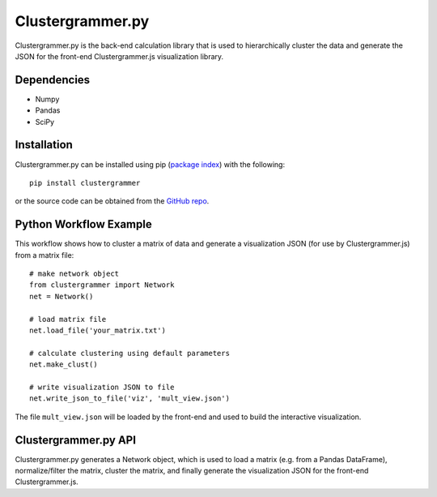 .. _clustergrammer_py:

Clustergrammer.py
-----------------
Clustergrammer.py is the back-end calculation library that is used to hierarchically cluster the data and generate the JSON for the front-end Clustergrammer.js visualization library.

Dependencies
============

- Numpy
- Pandas
- SciPy

Installation
============
Clustergrammer.py can be installed using pip (`package index`_) with the following:
::

  pip install clustergrammer

or the source code can be obtained from the `GitHub repo`_.

.. _python_workflow_example:

Python Workflow Example
=======================
This workflow shows how to cluster a matrix of data and generate a visualization JSON (for use by Clustergrammer.js) from a matrix file:
::

  # make network object
  from clustergrammer import Network
  net = Network()

  # load matrix file
  net.load_file('your_matrix.txt')

  # calculate clustering using default parameters
  net.make_clust()

  # write visualization JSON to file
  net.write_json_to_file('viz', 'mult_view.json')

The file ``mult_view.json`` will be loaded by the front-end and used to build the interactive visualization.


Clustergrammer.py API
=====================
Clustergrammer.py generates a Network object, which is used to load a matrix (e.g. from a Pandas DataFrame), normalize/filter the matrix, cluster the matrix, and finally generate the visualization JSON for the front-end Clustergrammer.js.

.. _`GitHub repo`: http://github.com/MaayanLab/clustergrammer-py
.. _`package index`: https://pypi.python.org/pypi?:action=display&name=clustergrammer